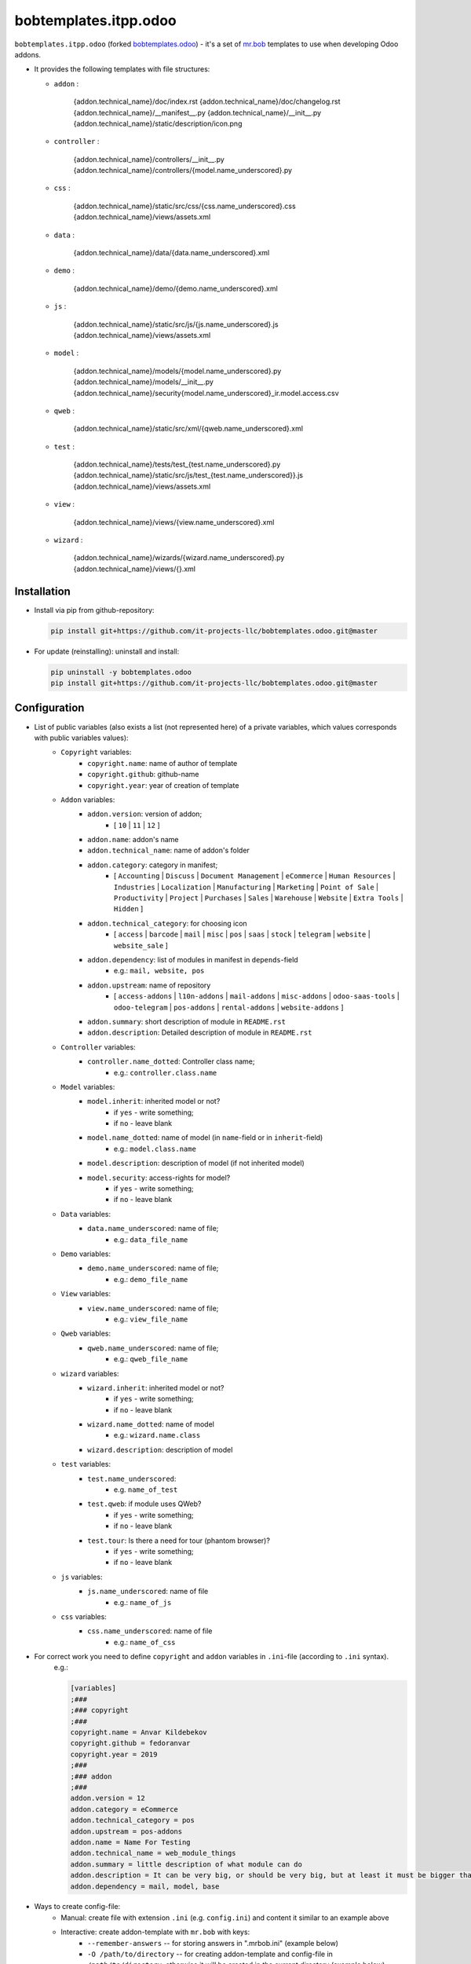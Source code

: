 bobtemplates.itpp.odoo
======================

``bobtemplates.itpp.odoo`` (forked `bobtemplates.odoo <https://github.com/acsone/bobtemplates.odoo>`_)
- it's a set of `mr.bob
<https://mrbob.readthedocs.io/en/latest/>`_
templates to use when developing Odoo addons.

* It provides the following templates with file structures:
  
  * ``addon`` : 

        {addon.technical_name}/doc/index.rst
        {addon.technical_name}/doc/changelog.rst
        {addon.technical_name}/__manifest__.py
        {addon.technical_name}/__init__.py
        {addon.technical_name}/static/description/icon.png

  * ``controller`` :
  
        {addon.technical_name}/controllers/__init__.py
        {addon.technical_name}/controllers/{model.name_underscored}.py
        
  * ``css`` :

        {addon.technical_name}/static/src/css/{css.name_underscored}.css
        {addon.technical_name}/views/assets.xml

  * ``data`` : 

        {addon.technical_name}/data/{data.name_underscored}.xml

  * ``demo`` :

        {addon.technical_name}/demo/{demo.name_underscored}.xml
        
  * ``js`` : 

        {addon.technical_name}/static/src/js/{js.name_underscored}.js
        {addon.technical_name}/views/assets.xml

  * ``model`` : 

        {addon.technical_name}/models/{model.name_underscored}.py
        {addon.technical_name}/models/__init__.py
        {addon.technical_name}/security{model.name_underscored}_ir.model.access.csv

  * ``qweb`` :

        {addon.technical_name}/static/src/xml/{qweb.name_underscored}.xml

  * ``test`` :

        {addon.technical_name}/tests/test_{test.name_underscored}.py
        {addon.technical_name}/static/src/js/test_{test.name_underscored}}.js
        {addon.technical_name}/views/assets.xml

  * ``view`` :

        {addon.technical_name}/views/{view.name_underscored}.xml

  * ``wizard`` : 

        {addon.technical_name}/wizards/{wizard.name_underscored}.py
        {addon.technical_name}/views/{}.xml
  
Installation
~~~~~~~~~~~~
* Install via pip from github-repository:

  .. code:: shell

    pip install git+https://github.com/it-projects-llc/bobtemplates.odoo.git@master

* For update (reinstalling): uninstall and install:

  .. code:: shell

    pip uninstall -y bobtemplates.odoo
    pip install git+https://github.com/it-projects-llc/bobtemplates.odoo.git@master


Configuration
~~~~~~~~~~~~~
* List of public variables (also exists a list (not represented here) of a private variables, which values corresponds with public variables values):
    * ``Copyright`` variables:
        * ``copyright.name``: name of author of template
        * ``copyright.github``: github-name
        * ``copyright.year``: year of creation of template
    
    * ``Addon`` variables:
        * ``addon.version``: version of addon;
            * [ ``10`` | ``11`` | ``12`` ]
        * ``addon.name``: addon's name
        * ``addon.technical_name``: name of addon's folder
        * ``addon.category``: category in manifest;
            * [ ``Accounting`` | ``Discuss`` | ``Document Management`` | ``eCommerce`` | ``Human Resources`` | ``Industries`` | ``Localization`` | ``Manufacturing`` | ``Marketing`` | ``Point of Sale`` | ``Productivity`` | ``Project`` | ``Purchases`` | ``Sales`` | ``Warehouse`` | ``Website`` | ``Extra Tools`` | ``Hidden`` ]

        * ``addon.technical_category``: for choosing icon
            * [ ``access`` | ``barcode`` | ``mail`` | ``misc`` | ``pos`` | ``saas`` | ``stock`` | ``telegram`` | ``website`` | ``website_sale`` ]
        * ``addon.dependency``: list of modules in manifest in ``depends``-field
            * e.g.: ``mail, website, pos``
        * ``addon.upstream``: name of repository
            * [ ``access-addons`` | ``l10n-addons`` | ``mail-addons`` | ``misc-addons`` | ``odoo-saas-tools`` | ``odoo-telegram`` | ``pos-addons`` | ``rental-addons`` | ``website-addons`` ]
        * ``addon.summary``: short description of module in ``README.rst``
        * ``addon.description``: Detailed description of module in ``README.rst``

    * ``Controller`` variables:
        * ``controller.name_dotted``: Controller class name;
            * e.g.: ``controller.class.name``
    
    * ``Model`` variables:
        * ``model.inherit``: inherited model or not?
            * if ``yes`` - write something;
            * if ``no`` - leave blank
        * ``model.name_dotted``: name of model (in ``name``-field or in ``inherit``-field)
            * e.g.: ``model.class.name``
        * ``model.description``: description of model (if not inherited model)
        * ``model.security``: access-rights for model?
            * if ``yes`` - write something;
            * if ``no`` - leave blank
    
    * ``Data`` variables:
        * ``data.name_underscored``: name of file;
            * e.g.: ``data_file_name``
    
    * ``Demo`` variables:
        * ``demo.name_underscored``: name of file;
            * e.g.: ``demo_file_name``
    
    * ``View`` variables:
        * ``view.name_underscored``: name of file;
            * e.g.: ``view_file_name``
    
    * ``Qweb`` variables:
        * ``qweb.name_underscored``: name of file;
            * e.g.: ``qweb_file_name``
    
    * ``wizard`` variables:
        * ``wizard.inherit``: inherited model or not?
            * if ``yes`` - write something;
            * if ``no`` - leave blank
        * ``wizard.name_dotted``: name of model
            * e.g.: ``wizard.name.class``
        * ``wizard.description``: description of model
    
    * ``test`` variables:
        * ``test.name_underscored``:
            * e.g. ``name_of_test``
        * ``test.qweb``: if module uses QWeb?
            * if ``yes`` - write something;
            * if ``no`` - leave blank
        * ``test.tour``: Is there a need for tour (phantom browser)?
            * if ``yes`` - write something;
            * if ``no`` - leave blank

    * ``js`` variables:
        * ``js.name_underscored``: name of file
            * e.g.: ``name_of_js``
    
    * ``css`` variables:
        * ``css.name_underscored``: name of file
            * e.g.: ``name_of_css``
    
* For correct work you need to define ``copyright`` and ``addon`` variables in ``.ini``-file (according to ``.ini`` syntax). 
      e.g.:
      
      .. code:: shell

            [variables]
            ;###
            ;### copyright
            ;###
            copyright.name = Anvar Kildebekov
            copyright.github = fedoranvar
            copyright.year = 2019
            ;###
            ;### addon
            ;###
            addon.version = 12
            addon.category = eCommerce
            addon.technical_category = pos
            addon.upstream = pos-addons
            addon.name = Name For Testing
            addon.technical_name = web_module_things
            addon.summary = little description of what module can do
            addon.description = It can be very big, or should be very big, but at least it must be bigger than little
            addon.dependency = mail, model, base

* Ways to create config-file: 
    * Manual: create file with extension ``.ini`` (e.g. ``config.ini``) and content it similar to an example above
    * Interactive: create addon-template with ``mr.bob`` with keys:
        * ``--remember-answers`` -- for storing answers in ".mrbob.ini" (example below)
        * ``-O /path/to/directory`` -- for creating addon-template and config-file in ``/path/to/directory``, otherwise it will be created in the current directory (example below)

Usage
~~~~~

CAUTION: it is recommanded to backup or vcs commit your current directory before running these commands, so you can easily see what has been generated and/or changed.
      
Create a new addon and the config-file (.mrbob.ini) in the target directory:
      .. code:: shell

            mrbob bobtemplates.itpp.odoo:addon --remember-answers -O /path/to/directory

Now go to the newly created addon directory ("/path/of/directory/{addon.technical_name}") and create the template (in e.g. ``model``) with config-file:
      .. code:: shell

            mrbob bobtemplates.itpp.odoo:model --config ../.mrbob.ini

Tip: read the mr.bob user guide.
    
Useful links
~~~~~~~~~~~~

* mr.bob readthedocs: https://mrbob.readthedocs.io/en/latest/index.html
* pypi page: https://pypi.python.org/pypi/bobtemplates.odoo
* code repository: https://github.com/acsone/bobtemplates.odoo
* report issues at: https://github.com/acsone/bobtemplates.odoo/issues

Credits
~~~~~~~

Author:

  * Stéphane Bidoul (`ACSONE <http://acsone.eu/>`_)

Inspired by https://github.com/plone/bobtemplates.plone.

Contributors:

  * Adrien Peiffer (`ACSONE <http://acsone.eu/>`_)
  * Olivier Laurent (`ACSONE <http://acsone.eu/>`_)
  * Mohamed Cherkaoui
  * Thomas Binsfeld (`ACSONE <http://acsone.eu/>`_)
  * Anvar Kildebekov (`IT-Projects LLC <https://it-projects.info/team/fedoranvar>`__)

Maintainer
----------

.. image:: https://www.acsone.eu/logo.png
   :alt: ACSONE SA/NV
   :target: http://www.acsone.eu

This module is maintained by ACSONE SA/NV.
